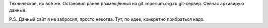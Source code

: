 .. title: Gogs, похоже, помер
.. slug: gogs-pokhozhe-pomer
.. date: 2021-08-10 22:08:27 UTC+05:00
.. tags: Техническое
.. category:
.. link: 
.. description: 
.. type: text

Техническое, но всё же. Остановил ранее размещённый на git.imperium.org.ru git-сервер. Сейчас архивирую данные.

P.S. Данный сайт я не забросил, просто некогда. Тут, по идее, конкретно прибраться надо.
